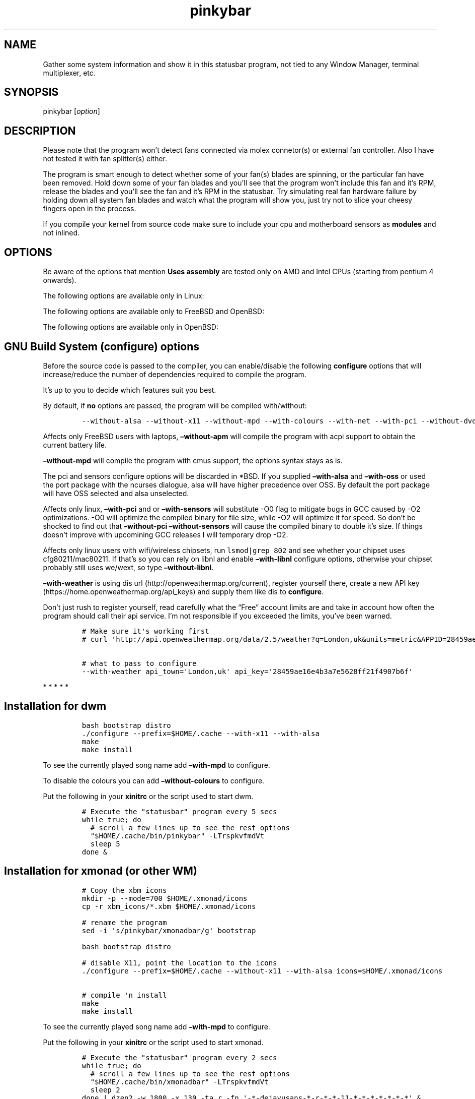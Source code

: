 .\"t
.TH "pinkybar" "1" "Oktoberfest 13, 2016" "manual" ""
.SH NAME
.PP
Gather some system information and show it in this statusbar program,
not tied to any Window Manager, terminal multiplexer, etc.
.SH SYNOPSIS
.PP
pinkybar [\f[I]option\f[]]
.SH DESCRIPTION
.PP
Please note that the program won't detect fans connected via molex
connetor(s) or external fan controller.
Also I have not tested it with fan splitter(s) either.
.PP
The program is smart enough to detect whether some of your fan(s) blades
are spinning, or the particular fan have been removed.
Hold down some of your fan blades and you'll see that the program won't
include this fan and it's RPM, release the blades and you'll see the fan
and it's RPM in the statusbar.
Try simulating real fan hardware failure by holding down all system fan
blades and watch what the program will show you, just try not to slice
your cheesy fingers open in the process.
.PP
If you compile your kernel from source code make sure to include your
cpu and motherboard sensors as \f[B]modules\f[] and not inlined.
.SH OPTIONS
.PP
.TS
tab(@);
l l l.
T{
short option
T}@T{
long option
T}@T{
Descrtiption
T}
_
T{
\-M
T}@T{
\[en]mpd
T}@T{
The song filename
T}
T{
\-W
T}@T{
\[en]mpdtrack
T}@T{
The song track name (not available in cmus)
T}
T{
\-x
T}@T{
\[en]mpdartist
T}@T{
The song artist(s) name(s)
T}
T{
\-X
T}@T{
\[en]mpdtitle
T}@T{
The song title
T}
T{
\-y
T}@T{
\[en]mpdalbum
T}@T{
The song album name
T}
T{
\-Y
T}@T{
\[en]mpddate
T}@T{
The song date
T}
T{
\-c
T}@T{
\[en]cpu
T}@T{
The current cpu load (summed up all cores/threads)
T}
T{
\-L
T}@T{
\[en]coresload
T}@T{
Show the load regarding each individual cpu core/thread
T}
T{
\-T
T}@T{
\[en]cputemp
T}@T{
The current cpu temperature
T}
T{
\-C
T}@T{
\[en]cpuspeed
T}@T{
Show your maximum cpu clock speed in MHz, regardless of the used
governor.
Uses assembly.
T}
T{
\-I
T}@T{
\[en]cpuinfo
T}@T{
Detect your CPU vendor, stepping, family, clflush, l1/l2 cache and line
size, physical cores, physical and virtual bits.
Uses assembly.
T}
T{
\-r
T}@T{
\[en]ramperc
T}@T{
The used ram in percentage
T}
T{
\-J
T}@T{
\[en]ramtotal
T}@T{
The total ram
T}
T{
\-K
T}@T{
\[en]ramfree
T}@T{
The free ram
T}
T{
\-l
T}@T{
\[en]ramshared
T}@T{
The shared ram
T}
T{
\-o
T}@T{
\[en]rambuffer
T}@T{
The buffer ram (not available in OpenBSD)
T}
T{
\-s
T}@T{
\[en]driveperc
T}@T{
The used drive storage in percentage
T}
T{
\-n
T}@T{
\[en]drivetotal
T}@T{
The total drive storage
T}
T{
\-N
T}@T{
\[en]drivefree
T}@T{
The free drive storage
T}
T{
\-O
T}@T{
\[en]driveavail
T}@T{
The available drive storage (total \- used)
T}
T{
\-g
T}@T{
\[en]battery
T}@T{
The remaining battery charge
T}
T{
\-z
T}@T{
\[en]dvdstr
T}@T{
The vendor and model name of your cdrom/dvdrom
T}
T{
\-S
T}@T{
\[en]statio
T}@T{
Read and written MBs to the drive so far [argument \- sda]
T}
T{
\-p
T}@T{
\[en]packages
T}@T{
The number of installed packages
T}
T{
\-P
T}@T{
\[en]kernsys
T}@T{
The kernel name
T}
T{
T}@T{
\[en]kernode
T}@T{
The network node hostname
T}
T{
\-Q
T}@T{
\[en]kernrel
T}@T{
The kernel release
T}
T{
\-R
T}@T{
\[en]kernver
T}@T{
The kernel version
T}
T{
\-u
T}@T{
\[en]kernarch
T}@T{
The machine architecture
T}
T{
\-k
T}@T{
\[en]kernel
T}@T{
Combined kernel name and version
T}
T{
\-q
T}@T{
\[en]weather
T}@T{
Show the temperature outside (some details must be provided)
T}
T{
\-U
T}@T{
\[en]uptime
T}@T{
The system uptime
T}
T{
\-w
T}@T{
\[en]loadavg
T}@T{
The system average load for past 1, 5 and 15 minutes
T}
T{
\-v
T}@T{
\[en]voltage
T}@T{
The system voltage
T}
T{
\-f
T}@T{
\[en]fans
T}@T{
All system fans and their speed in RPM
T}
T{
\-m
T}@T{
\[en]mobo
T}@T{
Show the motherboard name and vendor
T}
T{
\-d
T}@T{
\[en]mobotemp
T}@T{
The motherboard temperature
T}
T{
\-V
T}@T{
\[en]volume
T}@T{
The sound volume level
T}
T{
\-t
T}@T{
\[en]time
T}@T{
The current time
T}
T{
\-a
T}@T{
\[en]ipaddr
T}@T{
The local ip address [argument \- eth0]
T}
T{
\-b
T}@T{
\[en]bandwitdh
T}@T{
The consumed internet bandwidth so far [argument \- eth0]
T}
T{
\-i
T}@T{
\[en]iface
T}@T{
The current download and upload speed [argument \- eth0]
T}
T{
\-A
T}@T{
\[en]ipmac
T}@T{
The NIC mac address [argument \- eth0]
T}
T{
\-B
T}@T{
\[en]ipmask
T}@T{
The NIC subnet mask [argument \- eth0]
T}
T{
\-D
T}@T{
\[en]ipcast
T}@T{
The NIC broadcast address [argument \- eth0]
T}
T{
\-E
T}@T{
\[en]iplookup
T}@T{
Mini website IP lookup [website argument \- google.com]
T}
.TE
.PP
Be aware of the options that mention \f[B]Uses assembly\f[] are tested
only on AMD and Intel CPUs (starting from pentium 4 onwards).
.PP
The following options are available only in Linux:
.PP
.TS
tab(@);
l l l.
T{
short option
T}@T{
long option
T}@T{
Descrtiption
T}
_
T{
\-F
T}@T{
\[en]drivemodel
T}@T{
The vendor name of your drive [argument \- sda]
T}
T{
\-G
T}@T{
\[en]nicinfo
T}@T{
The NIC vendor and model [argument \- eth0]
T}
T{
T}@T{
\[en]nicdrv
T}@T{
The NIC driver [argument \- eth0]
T}
T{
\-H
T}@T{
\[en]nicver
T}@T{
The NIC version [argument \- eth0]
T}
T{
\-e
T}@T{
\[en]iplink
T}@T{
The NIC link speed (useful for wireless/wifi) [argument \- eth0]
T}
T{
\-j
T}@T{
\[en]nicfw
T}@T{
The NIC firmware [argument \- eth0]
T}
T{
\-h
T}@T{
\[en]wifiname
T}@T{
The name of currently connected wifi/wireless network [argument \-
wlan0]
T}
.TE
.PP
The following options are available only to FreeBSD and OpenBSD:
.PP
.TS
tab(@);
l l l.
T{
short option
T}@T{
long option
T}@T{
Descrtiption
T}
_
T{
\-j
T}@T{
\[en]nicgw
T}@T{
The NIC gateway address [argument \- re0]
T}
T{
\-Z
T}@T{
\[en]swapused
T}@T{
The used drive swap in MB
T}
T{
\-F
T}@T{
\[en]swaperc
T}@T{
The used drive swap in percentage
T}
T{
\-h
T}@T{
\[en]swaptotal
T}@T{
The total drive swap
T}
T{
\-H
T}@T{
\[en]swapavail
T}@T{
The available drive swap (total \- used)
T}
.TE
.PP
The following options are available only in OpenBSD:
.PP
.TS
tab(@);
l l l.
T{
short option
T}@T{
long option
T}@T{
Descrtiption
T}
_
T{
\-l
T}@T{
\[en]ramused
T}@T{
The used ram in MB
T}
.TE
.SH GNU Build System (configure) options
.PP
Before the source code is passed to the compiler, you can enable/disable
the following \f[B]configure\f[] options that will increase/reduce the
number of dependencies required to compile the program.
.PP
It's up to you to decide which features suit you best.
.PP
.TS
tab(@);
l l l.
T{
To include
T}@T{
Not to include
T}@T{
Descrtiption
T}
_
T{
\[en]with\-x11
T}@T{
\[en]without\-x11
T}@T{
Enable it if you are using dwm.
T}
T{
\[en]with\-alsa
T}@T{
\[en]without\-alsa
T}@T{
To get the sound volume level.
T}
T{
\[en]with\-oss
T}@T{
\[en]without\-oss
T}@T{
To get the sound volume level in *BSD.
T}
T{
\[en]with\-net
T}@T{
\[en]without\-net
T}@T{
Enable the internet related options.
T}
T{
\[en]with\-libnl
T}@T{
\[en]without\-libnl
T}@T{
Enable the wifi related options regarding chipsets supporting the
cfg80211/mac80211 modules (linux only).
T}
T{
\[en]with\-pci
T}@T{
\[en]without\-pci
T}@T{
To get the NIC vendor and model in linux
T}
T{
\[en]with\-dvd
T}@T{
\[en]without\-dvd
T}@T{
To get the cdrom/dvdrom vendor and model
T}
T{
\[en]with\-sensors
T}@T{
\[en]without\-sensors
T}@T{
Alternative way to get the sensors values (linux only)
T}
T{
\[en]with\-apm
T}@T{
\[en]without\-apm
T}@T{
APM power and resource management for laptops (FreeBSD only)
T}
T{
\[en]with\-ncurses
T}@T{
\[en]without\-ncurses
T}@T{
Output the data to the terminal using the ncurses library, can be
colorized
T}
T{
\[en]with\-weather
T}@T{
\[en]without\-weather
T}@T{
The temperature outside (some details must be provided)
T}
T{
api_town=`London,uk'
T}@T{
T}@T{
Town and country code to use for temperature monitoring
T}
T{
api_key=`123458976'
T}@T{
T}@T{
API key obtained after registering yourself in the weather website
T}
T{
\[en]with\-colours
T}@T{
\[en]without\-colours
T}@T{
Colorize the output data.
T}
T{
icons=/tmp
T}@T{
T}@T{
xbm icons that can be used by dzen2 for example.
Discarded when \f[B]\[en]with\-x11\f[] is used
T}
T{
\[en]with\-mpd
T}@T{
\[en]without\-mpd
T}@T{
To see the currently played song name (if any).
T}
T{
\[en]prefix=/tmp
T}@T{
T}@T{
The directory where the program will be installed
T}
T{
mobo_sensor=`dev.aibs.0'
T}@T{
T}@T{
FreeBSD motherboard sensor module name to use in the sysctl calls.
Read the FreeBSD installation below
T}
T{
cpu_sensor=`dev.cpu.0.temperature'
T}@T{
T}@T{
FreeBSD cpu temperature module name to use in the sysctl calls .
Read the FreeBSD installation below
T}
.TE
.PP
By default, if \f[B]no\f[] options are passed, the program will be
compiled with/without:
.IP
.nf
\f[C]
\-\-without\-alsa\ \-\-without\-x11\ \-\-without\-mpd\ \-\-with\-colours\ \-\-with\-net\ \-\-with\-pci\ \-\-without\-dvd\ \-\-without\-sensors\ \-\-without\-ncurses\ \-\-without\-weather
\f[]
.fi
.PP
Affects only FreeBSD users with laptops, \f[B]\[en]without\-apm\f[] will
compile the program with acpi support to obtain the current battery
life.
.PP
\f[B]\[en]without\-mpd\f[] will compile the program with cmus support,
the options syntax stays as is.
.PP
The pci and sensors configure options will be discarded in *BSD.
If you supplied \f[B]\[en]with\-alsa\f[] and \f[B]\[en]with\-oss\f[] or
used the port package with the ncurses dialogue, alsa will have higher
precedence over OSS.
By default the port package will have OSS selected and alsa unselected.
.PP
Affects only linux, \f[B]\[en]with\-pci\f[] and or
\f[B]\[en]with\-sensors\f[] will substitute \-O0 flag to mitigate bugs
in GCC caused by \-O2 optimizations.
\-O0 will optimize the compiled binary for file size, while \-O2 will
optimize it for speed.
So don't be shocked to find out that \f[B]\[en]without\-pci
\[en]without\-sensors\f[] will cause the compiled binary to double it's
size.
If things doesn't improve with upcomining GCC releases I will temporary
drop \-O2.
.PP
Affects only linux users with wifi/wireless chipsets, run
\f[C]lsmod|grep\ 802\f[] and see whether your chipset uses
cfg80211/mac80211.
If that's so you can rely on libnl and enable \f[B]\[en]with\-libnl\f[]
configure options, otherwise your chipset probably still uses we/wext,
so type \f[B]\[en]without\-libnl\f[].
.PP
\f[B]\[en]with\-weather\f[] is using dis
url (http://openweathermap.org/current), register yourself there, create
a new API key (https://home.openweathermap.org/api_keys) and supply them
like dis to \f[B]configure\f[].
.PP
Don't just rush to register yourself, read carefully what the
\[lq]Free\[rq] account limits are and take in account how often the
program should call their api service.
I'm not responsible if you exceeded the limits, you've been warned.
.IP
.nf
\f[C]
#\ Make\ sure\ it\[aq]s\ working\ first
#\ curl\ \[aq]http://api.openweathermap.org/data/2.5/weather?q=London,uk&units=metric&APPID=28459ae16e4b3a7e5628ff21f4907b6f\[aq]

#\ what\ to\ pass\ to\ configure
\-\-with\-weather\ api_town=\[aq]London,uk\[aq]\ api_key=\[aq]28459ae16e4b3a7e5628ff21f4907b6f\[aq]
\f[]
.fi
.PP
   *   *   *   *   *
.SH Installation for dwm
.IP
.nf
\f[C]
bash\ bootstrap\ distro
\&./configure\ \-\-prefix=$HOME/.cache\ \-\-with\-x11\ \-\-with\-alsa
make
make\ install
\f[]
.fi
.PP
To see the currently played song name add \f[B]\[en]with\-mpd\f[] to
configure.
.PP
To disable the colours you can add \f[B]\[en]without\-colours\f[] to
configure.
.PP
Put the following in your \f[B]xinitrc\f[] or the script used to start
dwm.
.IP
.nf
\f[C]
#\ Execute\ the\ "statusbar"\ program\ every\ 5\ secs
while\ true;\ do
\ \ #\ scroll\ a\ few\ lines\ up\ to\ see\ the\ rest\ options
\ \ "$HOME/.cache/bin/pinkybar"\ \-LTrspkvfmdVt
\ \ sleep\ 5
done\ &
\f[]
.fi
.SH Installation for xmonad (or other WM)
.IP
.nf
\f[C]
#\ Copy\ the\ xbm\ icons
mkdir\ \-p\ \-\-mode=700\ $HOME/.xmonad/icons
cp\ \-r\ xbm_icons/*.xbm\ $HOME/.xmonad/icons

#\ rename\ the\ program
sed\ \-i\ \[aq]s/pinkybar/xmonadbar/g\[aq]\ bootstrap

bash\ bootstrap\ distro

#\ disable\ X11,\ point\ the\ location\ to\ the\ icons
\&./configure\ \-\-prefix=$HOME/.cache\ \-\-without\-x11\ \-\-with\-alsa\ icons=$HOME/.xmonad/icons

#\ compile\ \[aq]n\ install
make
make\ install
\f[]
.fi
.PP
To see the currently played song name add \f[B]\[en]with\-mpd\f[] to
configure.
.PP
Put the following in your \f[B]xinitrc\f[] or the script used to start
xmonad.
.IP
.nf
\f[C]
#\ Execute\ the\ "statusbar"\ program\ every\ 2\ secs
while\ true;\ do
\ \ #\ scroll\ a\ few\ lines\ up\ to\ see\ the\ rest\ options
\ \ "$HOME/.cache/bin/xmonadbar"\ \-LTrspkvfmdVt
\ \ sleep\ 2
done\ |\ dzen2\ \-w\ 1800\ \-x\ 130\ \-ta\ r\ \-fn\ \[aq]\-*\-dejavusans\-*\-r\-*\-*\-11\-*\-*\-*\-*\-*\-*\-*\[aq]\ &
\f[]
.fi
.SH Installation in FreeBSD
.PP
FreeBSD has no other way than using the module specific convention to
query sysctl and obtain data from the sensors.
Maintaining a list with all the possible module names and performing
expensive sysctl calls in a loop to determine that X module is loaded
into your system is no\-go.
Be prepared to spend a minute or two to find out some system
information.
.PP
Let's say you are using dwm:
.PP
Determine the motherboard sensor module name.
.IP
.nf
\f[C]
sysctl\ \-a|grep\ \[aq]aibs\[aq]

dev.aibs.0.volt.0:\ 1356\ 850\ 1600
dev.aibs.0.volt.1:\ 3344\ 2970\ 3630
dev.aibs.0.volt.2:\ 5040\ 4500\ 5500
dev.aibs.0.volt.3:\ 12278\ 10200\ 13800
dev.aibs.0.temp.0:\ 39.0C\ 60.0C\ 95.0C
dev.aibs.0.temp.1:\ 38.0C\ 45.0C\ 75.0C
dev.aibs.0.fan.0:\ 1053\ 600\ 7200
dev.aibs.0.fan.1:\ 1053\ 600\ 7200
\f[]
.fi
.PP
Copy only `dev.MODULE.NUMBER' (if there is any number at all) and paste
it into the \f[B]mobo_sensor\f[] option below.
.PP
Do the same for your cpu temperature, copy and paste the variable as is.
\f[B]dev.cpu.0.temperature\f[] below is provied as example.
.IP
.nf
\f[C]
bash\ bootstrap\ freebsd
\&./configure\ \-\-prefix=$HOME/.cache\ \-\-with\-x11\ \-\-without\-alsa\ \-\-with\-oss\ mobo_sensor=\[aq]dev.aibs.0\[aq]\ cpu_sensor=\[aq]dev.cpu.0.temperature\[aq]
make
make\ install
\f[]
.fi
.PP
Send a request to the FreeBSD mail list and request the OpenBSD sensors
API to be ported.
.SH Installation in OpenBSD
.PP
Before even executing the \f[B]bootstrap\f[] script, you'll have to do
this:
.IP
.nf
\f[C]
#\ To\ detect\ the\ newer\ compiler\ that\ you\ are
#\ about\ to\ install
sed\ \-i\ \[aq]s/#AC_PROG_CC(/AC_PROG_CC(/g\[aq]\ bootstrap

ls\ /usr/local/bin/automake\-*
ls\ /usr/local/bin/autoconf\-*

#\ Then\ replace\ the\ numbers\ below
export\ AUTOCONF_VERSION=2.69
export\ AUTOMAKE_VERSION=1.15

#\ Your\ call,\ gcc\ or\ llvm\ ?
pkg_add\ gcc
\f[]
.fi
.SH pinky curses installation
.IP
.nf
\f[C]
#\ rename\ the\ program
sed\ \-i\ \[aq]s/pinkybar/randombar/g\[aq]\ bootstrap

bash\ bootstrap\ distro

#\ disable\ X11,\ enable\ the\ colours\ and\ ncurses\ opts.
\&./configure\ \-\-prefix=$HOME/.cache\ \-\-without\-x11\ \-\-with\-alsa\ \-\-with\-colours\ \-\-with\-ncurses

#\ compile\ \[aq]n\ install
make\ all\ ncurses
make\ install
\f[]
.fi
.PP
Put the following in your shell config as function or alias.
.IP
.nf
\f[C]
pinky()\ {
\ \ location="${HOME}/.cache/bin"

\ \ while\ true;\ do
\ \ \ \ #\ scroll\ a\ few\ lines\ up\ to\ see\ the\ rest\ options
\ \ \ \ "${location}"/randombar\ \-LTrspkvfmdVt
\ \ \ \ sleep\ 2
\ \ done\ |\ "${location}"/ncurses
}
\f[]
.fi
.PP
Test it:
.IP
.nf
\f[C]
pinky\ \ #\ Press\ CTRL\ +\ C\ to\ stop\ the\ program
\f[]
.fi
.PP
Put the following in \f[B]~/.Xresources\f[]
.IP
.nf
\f[C]
!\ Xft\ \-\-\-\-\-\-\-\-\-\-\-\-\-\-\-\-\-\-\-\-\-\-\-\-\-\-\-\-\-\-\-\-\-\-\-\-\-\-\-\-\-\-\-\-\-\-\-\-\-\-\-\-\-\-\-\-\-\-\-\-\-\-\-\-\-\-\-\-
Xft.dpi:\ \ \ \ \ \ \ \ 96
Xft.antialias:\ \ true
Xft.rgba:\ \ \ \ \ \ \ rgb
Xft.hinting:\ \ \ \ true
Xft.hintstyle:\ \ hintslight
Xft.autohint:\ \ \ false
Xft.lcdfilter:\ \ lcddefault


!\ urxvt\ conf\ \-\-\-\-\-\-\-\-\-\-\-\-\-\-\-\-\-\-\-\-\-\-\-\-\-\-\-\-\-\-\-\-\-\-\-\-\-\-\-\-\-\-\-\-\-\-\-\-\-\-\-\-\-\-\-\-\-\-\-\-\-\-\-\-\-\-\-\-
URxvt.buffered\ \ \ \ \ \ \ \ \ \ \ \ \ \ \ \ \ \ :\ true
URxvt.cursorBlink\ \ \ \ \ \ \ \ \ \ \ \ \ \ \ :\ false
URxvt.cursorUnderline\ \ \ \ \ \ \ \ \ \ \ :\ false
URxvt.pointerBlank\ \ \ \ \ \ \ \ \ \ \ \ \ \ :\ false
URxvt.geometry\ \ \ \ \ \ \ \ \ \ \ \ \ \ \ \ \ \ :\ 80x24
URxvt.font\ \ \ \ \ \ \ \ \ \ \ \ \ \ \ \ \ \ \ \ \ \ :\ xft:DejaVu\ Sans\ Mono:bold:pixelsize=11
URxvt.boldfont\ \ \ \ \ \ \ \ \ \ \ \ \ \ \ \ \ \ :\ xft:DejaVu\ Sans\ Mono:bold:pixelsize=11
URxvt.letterSpace\ \ \ \ \ \ \ \ \ \ \ \ \ \ \ :\ \-1
URxvt.termName\ \ \ \ \ \ \ \ \ \ \ \ \ \ \ \ \ \ :\ rxvt\-256color
URxvt.iso14755\ \ \ \ \ \ \ \ \ \ \ \ \ \ \ \ \ \ :\ false
URxvt.iso14755_52\ \ \ \ \ \ \ \ \ \ \ \ \ \ \ :\ false
URxvt.cursorColor\ \ \ \ \ \ \ \ \ \ \ \ \ \ \ :\ #ffffff
URxvt.colorIT\ \ \ \ \ \ \ \ \ \ \ \ \ \ \ \ \ \ \ :\ #87af5f
URxvt.colorBD\ \ \ \ \ \ \ \ \ \ \ \ \ \ \ \ \ \ \ :\ #d7d7d7
URxvt.colorUL\ \ \ \ \ \ \ \ \ \ \ \ \ \ \ \ \ \ \ :\ #87afd7
URxvt.urgentOnBell\ \ \ \ \ \ \ \ \ \ \ \ \ \ :\ false
URxvt.mapAlert\ \ \ \ \ \ \ \ \ \ \ \ \ \ \ \ \ \ :\ false
URxvt.visualBell\ \ \ \ \ \ \ \ \ \ \ \ \ \ \ \ :\ false
URxvt.saveLines\ \ \ \ \ \ \ \ \ \ \ \ \ \ \ \ \ :\ 10000
URxvt.scrollBar\ \ \ \ \ \ \ \ \ \ \ \ \ \ \ \ \ :\ false
URxvt.scrollBar_right\ \ \ \ \ \ \ \ \ \ \ :\ false
URxvt.scrollBar_floating\ \ \ \ \ \ \ \ :\ false
URxvt.scrollstyle\ \ \ \ \ \ \ \ \ \ \ \ \ \ \ :\ rxvt
URxvt.Depth\ \ \ \ \ \ \ \ \ \ \ \ \ \ \ \ \ \ \ \ \ :\ 32
URxvt.loginShell\ \ \ \ \ \ \ \ \ \ \ \ \ \ \ \ :\ false
URxvt.insecure\ \ \ \ \ \ \ \ \ \ \ \ \ \ \ \ \ \ :\ false
URxvt.pastableTabs\ \ \ \ \ \ \ \ \ \ \ \ \ \ :\ false
URxvt.utmpInhibit\ \ \ \ \ \ \ \ \ \ \ \ \ \ \ :\ false
URxvt.reverseVideo\ \ \ \ \ \ \ \ \ \ \ \ \ \ :\ false
URxvt.skipBuiltinGlyphs\ \ \ \ \ \ \ \ \ :\ true


!\ urxvt\ colours\ \-\-\-\-\-\-\-\-\-\-\-\-\-\-\-\-\-\-\-\-\-\-\-\-\-\-\-\-\-\-\-\-\-\-\-\-\-\-\-\-\-\-\-\-\-\-\-\-\-\-\-\-\-\-\-\-\-\-\-\-\-\-\-\-\-\-\-\-
*.foreground:\ \ \ #c5c8c6
*.background:\ \ \ #222222
*.cursorColor:\ \ #ffffff

!\ black
*.color0:\ \ \ \ \ \ \ #222222
*.color8:\ \ \ \ \ \ \ #373b41

!\ red
*.color1:\ \ \ \ \ \ \ #ef2929
*.color9:\ \ \ \ \ \ \ #ef2929

!\ green
*.color2:\ \ \ \ \ \ \ #8ae234
*.color10:\ \ \ \ \ \ #8ae234

!\ yellow
*.color3:\ \ \ \ \ \ \ #c2a000
*.color11:\ \ \ \ \ \ #fce94d

!\ blue
*.color4:\ \ \ \ \ \ \ #5f819d
*.color12:\ \ \ \ \ \ #81a2be

!\ magenta
*.color5:\ \ \ \ \ \ \ #85678f
*.color13:\ \ \ \ \ \ #a97fa8

!\ cyan
*.color6:\ \ \ \ \ \ \ #5e8d87
*.color14:\ \ \ \ \ \ #34e2e2

!\ white
*.color7:\ \ \ \ \ \ \ #ffffff
*.color15:\ \ \ \ \ \ #ffffff


!\ xterm\ conf\ \-\-\-\-\-\-\-\-\-\-\-\-\-\-\-\-\-\-\-\-\-\-\-\-\-\-\-\-\-\-\-\-\-\-\-\-\-\-\-\-\-\-\-\-\-\-\-\-\-\-\-\-\-\-\-\-\-\-\-
XTerm.vt100.geometry:\ \ \ 80x24
XTerm*faceName:\ \ \ \ \ DejaVu\ Sans\ Book
XTerm*faceSize:\ \ \ \ \ 9
XTerm*toolBar:\ \ \ \ \ \ off

xterm*termName:\ xterm\-256color
XTerm*locale:\ true
xterm*cursorColor:\ #FFFFFF
xterm*toolBar:\ false
xterm*scrollBar:\ false
xterm*rightScrollBar:\ false
xterm*background:\ #222222
xterm*foreground:\ #999999
xterm*faceName:\ DejaVu\ Sans\ Book:pixelsize=12
xterm*allowBoldFonts:\ false
xterm*geometry:\ 80x24
\f[]
.fi
.PP
Force your non xterm/urxvt terminal emulator to use the newer
xterm/urxvt colours.
You'll have to kill Xorg (simply logout and log back in), experienced
people are using xrdb instead killing Xorg each time they do changes to
such files.
.PP
pinky_curses is standalone program not tied to pinky\-bar.
.IP
.nf
\f[C]
#\ ^B\ \-\ Blue\ ,\ ^M\ \-\ Magenta\ ,\ ^Y\ \-\ Yellow
while\ true;\ do\ echo\ "^BOh\ ^Mhello\ ^Ydear";sleep\ 1;done\ |\ ./pinky_curses
\f[]
.fi
.SH Installation for anything else
.PP
pinky\-bar is no longer tied to Window Managers only.
With the addition of \[lq]without colours\[rq], the output can be shown
in any program, just bear in mind that the more options you've supplied
the more system information will be shown.
.PP
[IMAGE: image (img/pic4.png)]
.PP
The installation steps:
.IP
.nf
\f[C]
bash\ bootstrap\ distro
\&./configure\ \-\-prefix=$HOME/.cache\ \-\-without\-x11\ \-\-without\-colours
make
make\ install
\f[]
.fi
.PP
Will mention that you can add \f[B]\[en]with\-mpd\f[] too, but scroll a
few lines up, re\-read \f[B]Installation for anything else\f[] and see
the tmux snapshot.
.PP
By choosing this 3rd installation method it is up to you where, how to
start and use the system information that's produced by pinky\-bar.
.PP
   *   *   *   *   *
.PP
Replace \f[B]distro\f[] with archlinux, debian, gentoo, slackware, rhel,
frugalware, angstrom.
Here's some short distros list of some popular distros that are based on
another one:
.IP \[bu] 2
[x] archlinux based distros: parabola, chakra, manjaro
.IP \[bu] 2
[x] debian based distros: ubuntu, linux mint, trisquel, back track, kali
linux, peppermint linux, solusos, crunchbang, deepin, elementary os, and
the rest *buntu based distros
.IP \[bu] 2
[x] gentoo based distros: funtoo, sabayon, calculate linux
.IP \[bu] 2
[x] slackware
.IP \[bu] 2
[x] rhel based distros: opensuse (uses rpm), fedora, fuduntu, mandriva,
mandrake, viperr, mageia
.IP \[bu] 2
[x] frugalware
.IP \[bu] 2
[x] angstrom
.PP
Cannot list the *BSD flavours as \[lq]distros\[rq], so they deserve own
options:
.IP \[bu] 2
[x] freebsd
.IP \[bu] 2
[x] openbsd
.PP
   *   *   *   *   *
.SH Linux Mandatory requirements
.IP \[bu] 2
gcc/clang
.IP \[bu] 2
glibc
.IP \[bu] 2
autoconf
.IP \[bu] 2
automake
.IP \[bu] 2
m4
.IP \[bu] 2
gawk
.SH *BSD Mandatory requirements
.IP \[bu] 2
gcc/clang
.IP \[bu] 2
bash
.IP \[bu] 2
autoconf
.IP \[bu] 2
automake
.IP \[bu] 2
autoconf\-wrapper
.IP \[bu] 2
automake\-wrapper
.IP \[bu] 2
autoconf\-archive
.IP \[bu] 2
argp\-standalone
.IP \[bu] 2
libtool
.IP \[bu] 2
m4
.IP \[bu] 2
gawk
.PP
Some llvm and gcc versions will not check for headers and libraries in
/usr/local, if that's the case for you, you should export the following
environment variables:
.IP
.nf
\f[C]
export\ LDFLAGS=\[aq]\-L/usr/local/lib\[aq]
export\ CFLAGS=\[aq]\-I/usr/local/include\[aq]
\f[]
.fi
.SH Opt\-in requirements
.PP
Linux camp:
.PP
The internet related options rely on headers provided iproute2.
By default the program will try to compile with those headers included.
If for any reason you would like to compile the program without internet
related options, then pass \f[B]\[en]without\-net\f[] to configure.
.IP \[bu] 2
iproute2
.PP
wifi/wireless chipsets supporting mac80211/cfg80211:
.IP \[bu] 2
libnl (>= 3.0)
.IP \[bu] 2
pkg\-config
.PP
Then pass \f[B]\[en]with\-libnl\f[] to configure.
.PP
To get the NIC vendor and model names:
.IP \[bu] 2
pciutils
.PP
Alternative way to obtain data from the sensors:
.IP \[bu] 2
lm_sensors
.PP
Linux camp end.
.PP
To get the sound volume level:
.IP \[bu] 2
alsa\-utils
.IP \[bu] 2
alsa\-lib
.PP
Then pass \f[B]\[en]with\-alsa\f[] to configure.
.PP
*BSD users can use the baked OSS instead, pass \f[B]\[en]without\-alsa
\[en]with\-oss\f[] to configure instead.
.PP
To output the data to the terminal using the ncurses library:
.IP \[bu] 2
ncurses
.PP
To get the vendor and model name of your cdrom/dvdrom/blu\-ray:
.IP \[bu] 2
libcdio
.IP \[bu] 2
libcddb
.PP
In linux \f[B]\[en]without\-dvd\f[] will still compile the program with
dvd support.
Except it will be limited only to dvd support, it will try to parse the
sr0 vendor and model name detected by the kernel.
.PP
The weather related options, please go back and read \f[B]Don't just
rush to register yourself\f[]:
.IP \[bu] 2
curl
.IP \[bu] 2
gzip
.PP
\f[B]Warning, I'm not responsible for any lawsuit towards you, neither
encourage you to pirate content that is not licensed as free and/or for
fair use.\f[]
.PP
To see the currently played song name \f[B]\[en]with\-mpd\f[]:
.PP
Server side:
.IP \[bu] 2
libmpdclient
.IP \[bu] 2
mpd (can be build with soundcloud support)
.PP
Client side:
.IP \[bu] 2
libmpdclient
.IP \[bu] 2
mpc/ncmpc/ncmpcpp, and the rest (http://mpd.wikia.com/wiki/Clients)
.PP
To see the currently played song name \f[B]\[en]without\-mpd\f[]:
.IP \[bu] 2
cmus
.PP
The \[lq]soundcloud\[rq] alternative that is supported in cmus and your
mpd client will be to download \f[B]\&.m3u/.pls\f[] files according to
the radio stream station (https://www.internet-radio.com) that you are
interested to listen.
.PP
The FreeBSD users will notice that \[lq]mpd\[rq] is named
\[lq]musicpd\[rq].
.PP
Here's an example of my \f[B]/etc/mpd.conf\f[] (linux)
.IP
.nf
\f[C]
music_directory\ "/home/frost/music"
playlist_directory\ "/home/frost/music"
db_file\ "/tmp/mpddb"
log_file\ "/tmp/mpdlog"
state_file\ "/tmp/mpdstate"
pid_file\ "/tmp/mpdpid"
log_level\ "default"
user\ "mpd"

audio_output\ {
\ \ type\ "alsa"
\ \ name\ "My\ sound\ card"
\ \ mixer_type\ "software"
}

port\ "6600"
bind_to_address\ "127.0.0.1"
\f[]
.fi
.PP
FreeBSD conf, same as the Linux one, you'll have to add the
\[lq]musicpd\[rq] daemon user on your own:
.IP
.nf
\f[C]
user\ "musicpd"

audio_output\ {
\ \ type\ "oss"
\ \ name\ "My\ sound\ card"
\ \ mixer_type\ "software"
}
\f[]
.fi
.PP
OpenBSD conf, same as the FreeBSD one, just replace audio_output with:
.IP
.nf
\f[C]
audio_output\ {
\ \ type\ "ao"
\ \ name\ "My\ sound\ card"
\ \ mixer_type\ "software"
}
\f[]
.fi
.PP
Keep an eye on the \f[B]log file size\f[] if you are using raspberry pi
(or equivalent device) that streams the music, make sure that it's
deleted automatically if it exceeds some pre\-defined size.
.PP
   *   *   *   *   *
.SH WM specific requirements
.PP
If you would like the output to be shown in your Window Manager, those
are the following requirements:
.PP
for non\-dwm WM:
.IP \[bu] 2
dzen2
.PP
for dwm:
.IP \[bu] 2
libx11
.IP \[bu] 2
xorg\-server
.PP
use \f[B]\[en]without\-colours\f[] to skip the following step:
.IP \[bu] 2
dwm compiled with statuscolor patch.
The colours in use are specified in your dwm config.h
.SH Wish list
.PP
As top priority:
.PP
It would be great if I had *BSD compatible usb wifi dongle to add wifi
options in pinky\-bar.
.SH REPORTING BUGS
.PP
Report bugs to https://gitlab.com/void0/pinky\-bar
.SH COPYRIGHT
.PP
Copyright (c) 2016 Aaron Caffrey
.PD 0
.P
.PD
Free use of this software is granted under the terms of the GNU General
Public License (GPL).
.SH AUTHORS
Aaron Caffrey.

